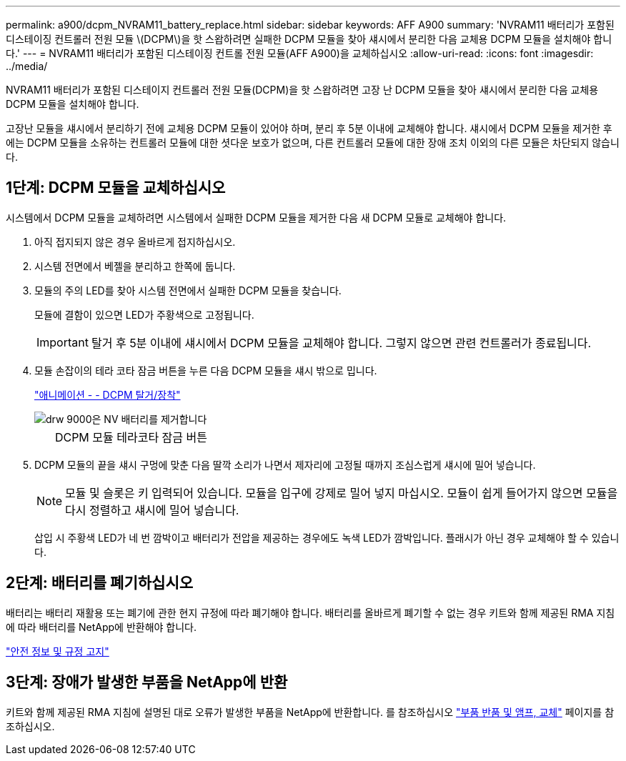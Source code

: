 ---
permalink: a900/dcpm_NVRAM11_battery_replace.html 
sidebar: sidebar 
keywords: AFF A900 
summary: 'NVRAM11 배터리가 포함된 디스테이징 컨트롤러 전원 모듈 \(DCPM\)을 핫 스왑하려면 실패한 DCPM 모듈을 찾아 섀시에서 분리한 다음 교체용 DCPM 모듈을 설치해야 합니다.' 
---
= NVRAM11 배터리가 포함된 디스테이징 컨트롤 전원 모듈(AFF A900)을 교체하십시오
:allow-uri-read: 
:icons: font
:imagesdir: ../media/


[role="lead"]
NVRAM11 배터리가 포함된 디스테이지 컨트롤러 전원 모듈(DCPM)을 핫 스왑하려면 고장 난 DCPM 모듈을 찾아 섀시에서 분리한 다음 교체용 DCPM 모듈을 설치해야 합니다.

고장난 모듈을 섀시에서 분리하기 전에 교체용 DCPM 모듈이 있어야 하며, 분리 후 5분 이내에 교체해야 합니다. 섀시에서 DCPM 모듈을 제거한 후에는 DCPM 모듈을 소유하는 컨트롤러 모듈에 대한 셧다운 보호가 없으며, 다른 컨트롤러 모듈에 대한 장애 조치 이외의 다른 모듈은 차단되지 않습니다.



== 1단계: DCPM 모듈을 교체하십시오

시스템에서 DCPM 모듈을 교체하려면 시스템에서 실패한 DCPM 모듈을 제거한 다음 새 DCPM 모듈로 교체해야 합니다.

. 아직 접지되지 않은 경우 올바르게 접지하십시오.
. 시스템 전면에서 베젤을 분리하고 한쪽에 둡니다.
. 모듈의 주의 LED를 찾아 시스템 전면에서 실패한 DCPM 모듈을 찾습니다.
+
모듈에 결함이 있으면 LED가 주황색으로 고정됩니다.

+

IMPORTANT: 탈거 후 5분 이내에 섀시에서 DCPM 모듈을 교체해야 합니다. 그렇지 않으면 관련 컨트롤러가 종료됩니다.

. 모듈 손잡이의 테라 코타 잠금 버튼을 누른 다음 DCPM 모듈을 섀시 밖으로 밉니다.
+
https://netapp.hosted.panopto.com/Panopto/Pages/Viewer.aspx?id=ade18276-5dbc-4b91-9a0e-adf9016b4e55["애니메이션 - - DCPM 탈거/장착"^]

+
image::../media/drw_9000_remove_nv_battery.svg[drw 9000은 NV 배터리를 제거합니다]

+
[cols="10,90"]
|===


 a| 
image:../media/legend_icon_01.png[""]
 a| 
DCPM 모듈 테라코타 잠금 버튼

|===
. DCPM 모듈의 끝을 섀시 구멍에 맞춘 다음 딸깍 소리가 나면서 제자리에 고정될 때까지 조심스럽게 섀시에 밀어 넣습니다.
+

NOTE: 모듈 및 슬롯은 키 입력되어 있습니다. 모듈을 입구에 강제로 밀어 넣지 마십시오. 모듈이 쉽게 들어가지 않으면 모듈을 다시 정렬하고 섀시에 밀어 넣습니다.

+
삽입 시 주황색 LED가 네 번 깜박이고 배터리가 전압을 제공하는 경우에도 녹색 LED가 깜박입니다. 플래시가 아닌 경우 교체해야 할 수 있습니다.





== 2단계: 배터리를 폐기하십시오

배터리는 배터리 재활용 또는 폐기에 관한 현지 규정에 따라 폐기해야 합니다. 배터리를 올바르게 폐기할 수 없는 경우 키트와 함께 제공된 RMA 지침에 따라 배터리를 NetApp에 반환해야 합니다.

https://library.netapp.com/ecm/ecm_download_file/ECMP12475945["안전 정보 및 규정 고지"^]



== 3단계: 장애가 발생한 부품을 NetApp에 반환

키트와 함께 제공된 RMA 지침에 설명된 대로 오류가 발생한 부품을 NetApp에 반환합니다. 를 참조하십시오 https://mysupport.netapp.com/site/info/rma["부품 반품 및 앰프, 교체"] 페이지를 참조하십시오.
